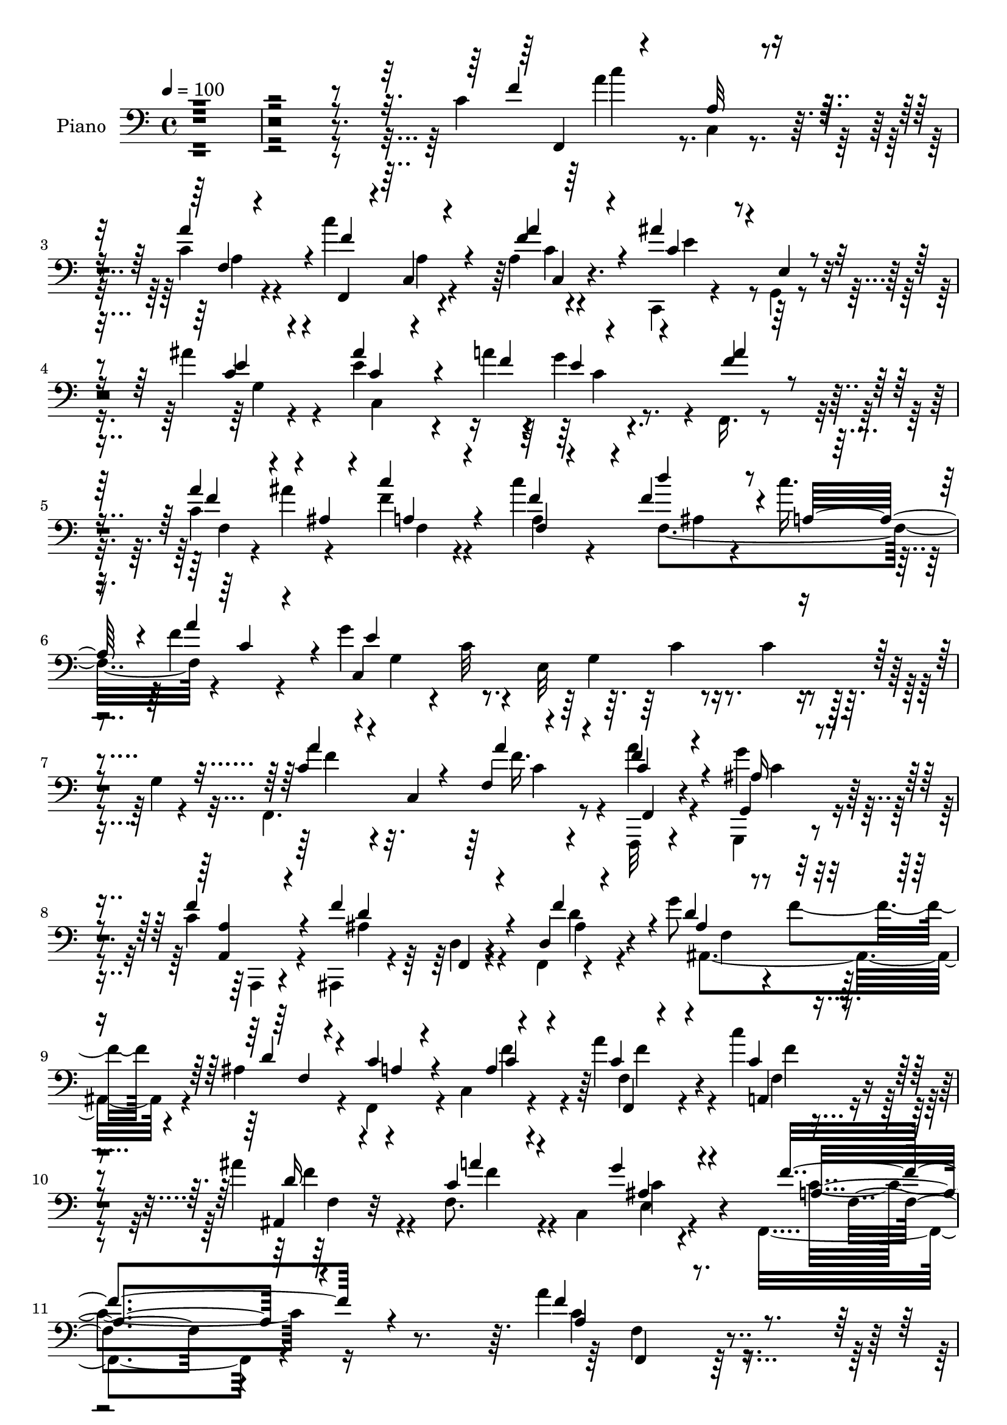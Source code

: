 % Lily was here -- automatically converted by c:/Program Files (x86)/LilyPond/usr/bin/midi2ly.py from output/midi/dh358pn.mid
\version "2.14.0"

\layout {
  \context {
    \Voice
    \remove "Note_heads_engraver"
    \consists "Completion_heads_engraver"
    \remove "Rest_engraver"
    \consists "Completion_rest_engraver"
  }
}

trackAchannelA = {


  \key c \major
    
  \set Staff.instrumentName = "untitled"
  
  % [COPYRIGHT_NOTICE] Copyright ~ 2000 by Pablo Aguilar
  
  % [TEXT_EVENT] Pablo Aguilar

  
  \time 4/4 
  

  \key c \major
  
  \tempo 4 = 100 
  
}

trackA = <<
  \context Voice = voiceA \trackAchannelA
>>


trackBchannelA = {
  
  \set Staff.instrumentName = "Piano"
  
}

trackBchannelB = \relative c {
  \voiceTwo
  r4*794/120 c'4*104/120 c,4*11/120 r4*67/120 c'4*25/120 r4*61/120 c'4*95/120 
  r4*68/120 a,4*9/120 r4*76/120 c,,4*28/120 r4*54/120 g'4*10/120 
  r4*68/120 ais''4*32/120 r4*50/120 e4*83/120 r4*50/120 a4*25/120 
  r4*7/120 g4*65/120 r4*13/120 f,,16. r4*122/120 c''4*33/120 r4*10/120 ais'4*37/120 
  f4*58/120 r4*95/120 c'4*81/120 ais,4*53/120 r4*22/120 c'16. r4*35/120 f,4*47/120 
  r4*35/120 g4*335/120 r4*61/120 g,4*8/120 r4*76/120 f,4. r8 a''4*22/120 
  r4*53/120 g,,,4*19/120 r4*59/120 c''4*34/120 r4*50/120 ais,,4*54/120 
  r4*43/120 d'4*12/120 r4*54/120 f,4*11/120 r4*69/120 g''8 r4*20/120 f4*66/120 
  r4*11/120 ais,4*27/120 r4*54/120 f,4*64/120 r4*14/120 c'4*102/120 
  r4*63/120 a''4*64/120 r4*14/120 c4*35/120 r4*40/120 ais4*43/120 
  r4*44/120 f,8. r4*5/120 c4*126/120 r4*85/120 f,4*246/120 r4*153/120 a''4*41/120 
  r4*125/120 a4*20/120 r4*66/120 a4*49/120 r4*27/120 g,,4*34/120 
  r4*48/120 f'32 r4*70/120 ais,,16 r4*46/120 f'4*22/120 r4*64/120 f''32*5 
  r4*5/120 ais,4*44/120 r4*38/120 f'4*55/120 r4*24/120 ais,4*28/120 
  r4*56/120 a4*49/120 r4*35/120 c,4*46/120 r4*36/120 a'4*66/120 
  r4*18/120 f,4*158/120 r4*3/120 f''4*29/120 r4*61/120 c4*56/120 
  r4*63/120 g'4*21/120 r32 g,4*34/120 r4*54/120 g'4*101/120 r4*68/120 g,4*78/120 
  c''4*36/120 r4*44/120 g,,4*106/120 r4*63/120 a'4*59/120 r4*26/120 c,,4*69/120 
  r4*3/120 a''4*32/120 r4*56/120 a4*35/120 r4*38/120 g4*40/120 
  r4*38/120 a,,4*10/120 r4*74/120 ais,16 r4*53/120 f'4*21/120 r4*59/120 f'4*22/120 
  r4*59/120 ais4*31/120 r4*52/120 f'4*46/120 r4*32/120 ais,4*28/120 
  r4*54/120 f,4*56/120 r4*23/120 c'4*102/120 r4*58/120 c'4*64/120 
  r4*20/120 a,,4*24/120 r4*50/120 ais'''4*49/120 r4*39/120 c,,,4*100/120 
  r4*69/120 c4*21/120 r4*68/120 f''4*98/120 r4*80/120 c,4*217/120 
  r4*104/120 f,4*28/120 r4*54/120 c'4*12/120 r4*67/120 a''4*87/120 
  r4*1/120 f4*130/120 r16 a4*70/120 r4*12/120 c,,,4*25/120 r4*62/120 g''4*9/120 
  r4*65/120 ais'16 r4*55/120 ais8 r4*14/120 c, r4*38/120 f4*25/120 
  r4*9/120 g4*52/120 r4*31/120 f,,4*83/120 r4*2/120 f'4*10/120 
  r4*72/120 a'4*50/120 r4*28/120 f4*57/120 r4*111/120 a,4*34/120 
  r4*46/120 d'4*73/120 r4*7/120 c4*43/120 r4*36/120 f,4*33/120 
  r4*48/120 c,4*192/120 r4*65/120 f,4*187/120 r4*59/120 f,4*9/120 
  r4*69/120 g'''4*36/120 r4*44/120 <a,, a, >4*8/120 r4*73/120 ais,4*33/120 
  r4*50/120 f'4*12/120 r4*70/120 ais4*17/120 r4*68/120 g''4*66/120 
  r32 f4*64/120 r4*16/120 d4*24/120 r8 f,,4*61/120 r4*24/120 c'4*106/120 
  r4*59/120 f,,4*22/120 r4*59/120 c''''4*39/120 r4*41/120 ais,,,4*23/120 
  r4*66/120 c'4*203/120 r8 f'4*82/120 r4*93/120 c,4*314/120 r4*21/120 a'''4*49/120 
  r4*35/120 c,,,4*107/120 r4*57/120 a''4*21/120 r4*58/120 c4*37/120 
  r4*40/120 f,4*36/120 r4*47/120 f4*74/120 r4*3/120 f,,4*20/120 
  r4*63/120 f'''4*26/120 r4*56/120 g4*34/120 r4*52/120 f,4*33/120 
  r4*43/120 d'4*69/120 r4*13/120 f,4*34/120 r4*49/120 c,4*163/120 
  r4*4/120 f''4*50/120 r4*33/120 c,,4*81/120 a'4*25/120 r4*58/120 a'4*44/120 
  r4*78/120 g4*8/120 g,4*13/120 r4*12/120 g4*34/120 r4*54/120 g''4*350/120 
  r4*58/120 e,,4*7/120 r4*72/120 a'4*47/120 r4*39/120 c,,4*98/120 
  r8 f,4*33/120 r16. g'''4*22/120 r4*54/120 a,,,4*10/120 r4*71/120 ais,4*32/120 
  r4*54/120 f'4*11/120 r4*65/120 f'''4*38/120 r4*43/120 d,,4*24/120 
  r4*58/120 f''4*38/120 r4*42/120 d4*43/120 r4*39/120 f,,,16. r4*40/120 c'4*145/120 
  r4*4/120 f,4*20/120 r4*65/120 c''''4*27/120 r4*49/120 ais,,,4*22/120 
  r4*61/120 a''4*63/120 r4*26/120 f,,4*25/120 r4*59/120 e4*16/120 
  r4*68/120 f,4*85/120 r4*78/120 a'4*9/120 r4*74/120 c'4*73/120 
  r4*19/120 f,,4*8/120 r4*73/120 c''4*22/120 r4*63/120 c,4*16/120 
  r4*65/120 c4*38/120 r4*46/120 f4*6/120 r4*77/120 c,,4*24/120 
  r4*59/120 c''4*21/120 r4*62/120 c32 r4*68/120 ais''4*67/120 r4*11/120 g,,4*27/120 
  r4*23/120 a''4*24/120 r4*12/120 c,,4*9/120 r4*68/120 f,,4*50/120 
  r4*117/120 c''4*26/120 r4*18/120 ais''16 r4*7/120 c4*70/120 r4*14/120 c,,4*83/120 
  r4*1/120 f'4*10/120 r4*61/120 f4*36/120 r4*49/120 c4*34/120 r4*43/120 a'4*71/120 
  r4*12/120 c,,,4*194/120 r4*9/120 e4*154/120 r4*56/120 c4*25/120 
  r8 a'''4*53/120 r4*32/120 c,,,4*46/120 r4*31/120 f4*8/120 r4*76/120 f,,4*12/120 
  r4*65/120 g4*21/120 r4*54/120 a'4*13/120 r4*65/120 ais,4*36/120 
  r4*47/120 f'4*19/120 r8 f'''4*33/120 r4*51/120 g4*29/120 r4*53/120 f4*25/120 
  r4*50/120 ais,,,4*21/120 r4*58/120 f4*46/120 r4*36/120 c'4*100/120 
  r4*61/120 f,4*28/120 r4*54/120 c''''4*22/120 r4*55/120 <ais ais, >4*31/120 
  r4*53/120 a4*49/120 r4*123/120 g16 r4*61/120 f4*99/120 r4*69/120 c,,4*191/120 
  r4*119/120 f,4*19/120 r4*152/120 a''4*17/120 r4*67/120 a4*24/120 
  r4*55/120 g,,4*23/120 r4*56/120 a4*17/120 r4*62/120 ais,4*34/120 
  r4*50/120 f'4*20/120 r8 f''16 r4*49/120 g4*33/120 r4*49/120 f,4*32/120 
  r4*44/120 f4*26/120 r4*62/120 f16 r4*51/120 c4*69/120 r4*13/120 a'4*51/120 
  r4*31/120 f'4*56/120 r4*32/120 c,4*70/120 r4*6/120 f'4*29/120 
  r4*54/120 c,4*22/120 r4*98/120 g''4*19/120 r4*18/120 f4*55/120 
  r4*25/120 g4*53/120 r4*29/120 c4*25/120 r4*54/120 e4*7/120 r4*71/120 c,4*48/120 
  r4*29/120 f4*9/120 r4*70/120 g4*11/120 r4*68/120 c4*44/120 r4*39/120 c,,4*101/120 
  r4*52/120 a''16. r4*27/120 g4*39/120 r4*2/120 c,4*23/120 r4*14/120 f4*41/120 
  r4*41/120 f4*103/120 r4*62/120 ais,4*66/120 r4*13/120 ais,4*183/120 
  r4*62/120 a'4*35/120 r4*44/120 c,4*80/120 f4*11/120 r4*70/120 c'4*20/120 
  r4*61/120 c'4*19/120 r4*59/120 ais,4*32/120 r4*54/120 a'4*50/120 
  r16 c,,,,4*13/120 r4*74/120 <ais''' g' >4*26/120 r8 f'8. r4*77/120 c,4*11/120 
  r4*64/120 c''4*118/120 r4*44/120 a4*91/120 r4*66/120 c,,4*26/120 
  r8 a'4*10/120 r4*73/120 ais'4*61/120 r4*28/120 d,,4*50/120 r4*17/120 f4*9/120 
  r4*79/120 ais'4*87/120 r4*36/120 c,4*10/120 r4*23/120 
  | % 58
  e,4*17/120 r4*64/120 f,4*50/120 r4*112/120 a''4*51/120 r4*32/120 f4*78/120 
  r4*86/120 f4*21/120 r16 c'4*31/120 r4*70/120 c4*84/120 a4*73/120 
  r4*6/120 g4*89/120 r4*1/120 g,4*7/120 r4*71/120 g'4*284/120 r4*56/120 f,,,32 
  r4*70/120 f''4*7/120 r4*73/120 f'4*42/120 r4*40/120 a4*25/120 
  r4*56/120 g4*33/120 r16. a,,4*8/120 r4*74/120 ais,16 r4*144/120 ais''4*27/120 
  r4*61/120 g'4*65/120 r4*19/120 f4*43/120 r4*38/120 ais,4*31/120 
  r4*54/120 c4*59/120 r4*26/120 c,4*56/120 r4*19/120 c'4*20/120 
  r4*64/120 a'4*65/120 r4*18/120 c,4*23/120 r4*56/120 ais'4*44/120 
  r4*44/120 c,,,16 r4*53/120 c,4*49/120 r4*43/120 ais'''4*24/120 
  r4*66/120 f4*79/120 r4*97/120 f,4*34/120 r4*67/120 f'4*88/120 
  r4*162/120 f,,4*14/120 r4*82/120 f''4*10/120 r4*3/120 a4*14/120 
  r16. <a' a, >4*19/120 r4*69/120 a,4*21/120 r4*64/120 g,,4*17/120 
  r4*62/120 f'''4*23/120 r4*56/120 ais,,,4*38/120 r4*40/120 f'4*27/120 
  r8 f''16 r4*51/120 g4*36/120 r16. f4*37/120 r4*47/120 d4*81/120 
  f,4*59/120 r4*20/120 f,4*97/120 r4*26/120 e'4*14/120 r4*28/120 d,4*40/120 
  r4*44/120 a'4*70/120 r4*10/120 f''4*35/120 r16. g,,,4*20/120 
  r4*62/120 f''4*12/120 r4*38/120 g'4*25/120 r4*11/120 f,4*6/120 
  r32*5 c,,4*18/120 r4*61/120 c'4*18/120 r4*62/120 f''4*32/120 
  r4*50/120 c,,4*69/120 r4*16/120 g'4*111/120 r4*53/120 a''4*52/120 
  r16. c,,4*9/120 r4*62/120 a'16 r4*51/120 f,,4*21/120 r4*62/120 g'''4*9/120 
  r4*68/120 f4*20/120 r4*59/120 ais,,,4*37/120 r4*49/120 f'4*23/120 
  r4*61/120 f'4*19/120 r4*62/120 ais,4*115/120 r4*44/120 f'4*28/120 
  r4*56/120 f4*29/120 r4*57/120 c4*42/120 r4*34/120 f'4*29/120 
  r4*54/120 f,,,4*19/120 r8 a'4*16/120 r4*63/120 ais''4*46/120 
  r4*37/120 c,,,4*44/120 r4*125/120 ais''4*43/120 r4*53/120 f4*67/120 
  r4*172/120 c'4*109/120 r4*69/120 f,4*8/120 c'4*59/120 r4*23/120 c4*64/120 
  r32 c,4*96/120 r4*16/120 a''4*40/120 c,4*62/120 r4*12/120 g,4*74/120 
  r4*5/120 ais''4*36/120 r4*46/120 g,4*79/120 r4*7/120 c4*12/120 
  r4*28/120 a'4*26/120 r4*6/120 f4*12/120 r4*70/120 c4*41/120 r4*122/120 c4*23/120 
  r4*14/120 ais'4*34/120 r4*3/120 c4*111/120 r4*16/120 f,4*26/120 
  r4*7/120 a4*34/120 r4*2/120 c4*42/120 r4*84/120 c4*43/120 r4*37/120 f,4*53/120 
  r4*27/120 c,4*85/120 r4*5/120 g'4*11/120 r4*61/120 b4*21/120 
  r4*64/120 e4*86/120 r4*76/120 c4*7/120 r32*5 a'4*51/120 r4*40/120 f,4*8/120 
  r4*71/120 a'4*26/120 r4*55/120 f4*47/120 r16 g4*41/120 r4*3/120 c,4*22/120 
  r4*11/120 f4*43/120 r4*39/120 ais,4*116/120 r4*48/120 f4*82/120 
  g'4*57/120 r4*24/120 f4*52/120 r4*26/120 ais,4*23/120 r4*59/120 f,4*181/120 
  r4*61/120 c''4*19/120 r4*65/120 c'4*16/120 r4*65/120 ais4*34/120 
  r4*52/120 c,,,4*29/120 r4*57/120 c,4*8/120 r4*98/120 g''''4*39/120 
  r4*59/120 f,,4*108/120 r4*88/120 f'4*52/120 r8. a8*7 
}

trackBchannelBvoiceB = \relative c {
  \voiceOne
  r4*800/120 f'4*116/120 r8 a4*81/120 r4*7/120 f,,4*21/120 r4*62/120 c'4*12/120 
  r4*68/120 f'4*25/120 r4*58/120 ais4*69/120 r4*16/120 e,4*12/120 
  r4*66/120 c'4*13/120 r4*66/120 ais'4*86/120 r4*57/120 f4*27/120 
  r4*78/120 f4*57/120 r32*7 a4*49/120 r4*1/120 ais,4*10/120 r4*20/120 c'4*72/120 
  r4*82/120 f,4*62/120 r4*14/120 f4*71/120 r4*11/120 a,32*5 r4*4/120 a'4*73/120 
  r4*8/120 c,,4*363/120 r4*119/120 c'4*39/120 r4*37/120 c, r4*39/120 f4*7/120 
  r4*78/120 f'4*23/120 r4*54/120 g,,4*20/120 r4*56/120 f''4*38/120 
  r4*48/120 f4*118/120 r4*44/120 d,4*24/120 r4*56/120 d'4*58/120 
  r4*99/120 d4*24/120 r4*58/120 c4*51/120 r4*104/120 a4*8/120 r4*79/120 c4*41/120 
  r4*37/120 c4*29/120 r4*46/120 ais,4*16/120 r4*72/120 c'4*68/120 
  r4*113/120 g'4*50/120 r4*74/120 f4*254/120 r4*145/120 f4*56/120 
  r4*110/120 f4*23/120 r4*63/120 f4*64/120 r4*13/120 e,4*24/120 
  r4*56/120 c'4*33/120 r4*52/120 f4*127/120 r4*36/120 f,4*23/120 
  r4*57/120 d' r4*27/120 ais4*26/120 r4*51/120 d4*22/120 r4*62/120 c4*66/120 
  r4*100/120 c4*71/120 r32 c4*54/120 r4*23/120 c,4*77/120 r4*6/120 f32 
  r4*73/120 f4*59/120 r4*65/120 c'4*7/120 r4*26/120 f4*63/120 r4*25/120 e4*73/120 
  r4*9/120 e,32*23 r4*70/120 f,4*177/120 r4*66/120 f''4*43/120 
  r16 
  | % 17
  g,,4*21/120 r4*57/120 f''4*39/120 r4*46/120 ais,4*114/120 r4*48/120 f'4*66/120 
  r4*16/120 g4*54/120 r4*31/120 ais,4*35/120 r4*40/120 ais,4*13/120 
  r4*70/120 a'4*34/120 r4 a4*8/120 r32*5 a'4*72/120 r4*12/120 c4*36/120 
  r4*39/120 d,4*31/120 r4*57/120 a'4*50/120 r4*34/120 c,,4*113/120 
  r4*61/120 a'4*77/120 r4*167/120 f'4*31/120 r4*223/120 c'4*122/120 
  r4*40/120 c,4*32/120 r4*48/120 f,,4*23/120 r4*62/120 c'4*16/120 
  r4*67/120 c'4*70/120 r4*11/120 c4*64/120 r4*98/120 c4*10/120 
  r4*74/120 c,4*185/120 r4*59/120 c'4*57/120 r4*110/120 c4*26/120 
  r32 ais'4*39/120 a,4*52/120 r4*114/120 f'4*51/120 r4*29/120 f4*71/120 
  r4*12/120 a,4*80/120 r4*77/120 e'4*151/120 r4*23/120 c4*8/120 
  r4*79/120 a'4*44/120 r4*34/120 c,,16. r4*34/120 a''16 r4*54/120 a4*26/120 
  r4*54/120 g,,,4*12/120 r4*67/120 a''32 r4*68/120 f'4*119/120 
  r4*44/120 f4*77/120 r4*7/120 ais,,4*107/120 r4*54/120 ais'4*27/120 
  r4*58/120 c4*54/120 r4*110/120 a4*8/120 r4*77/120 f'4*55/120 
  r4*28/120 c4*29/120 r4*49/120 ais'4*55/120 r4*36/120 c,4*64/120 
  r4*26/120 c,,4*99/120 r4*73/120 a''4*63/120 r4*183/120 f''4*32/120 
  r4*232/120 f,,,4*33/120 r4*132/120 a'4*9/120 r4*73/120 a''4*25/120 
  r4*55/120 g4*23/120 r4*54/120 a,,,4*11/120 r4*72/120 ais,4*26/120 
  r8 d'4*13/120 r4*61/120 f'4*20/120 r4*63/120 g4*39/120 r16. f'4*34/120 
  r4*43/120 f,16. r4*36/120 f,,4*68/120 r4*93/120 a'4*17/120 r4*73/120 f,4*54/120 
  r4*110/120 f'''4*33/120 r4*51/120 a4*41/120 r4*80/120 g4*7/120 
  r4*25/120 g,4*35/120 r4*54/120 e,4*83/120 r4*76/120 e4*95/120 
  r4*70/120 g4*51/120 r4*111/120 a''4*49/120 r4*108/120 a,,4*10/120 
  r4*78/120 <a'' a, >4*20/120 r4*58/120 g,4*14/120 r4*64/120 f'4*34/120 
  r16. f4*123/120 r4*39/120 f,4*25/120 r4*55/120 g'4*33/120 r4*50/120 f,4*34/120 
  r4*46/120 ais,,4*12/120 r4*70/120 f''4*34/120 r4*119/120 a,4*10/120 
  r32*5 a''4*76/120 r4*6/120 
  | % 37
  c,4*26/120 r4*49/120 ais'4*29/120 r4*53/120 c,4*89/120 r4*84/120 ais4*51/120 
  r4*34/120 f'4*83/120 r4*84/120 c,,4*49/120 r4*31/120 f,4*25/120 
  r4*66/120 c'4*11/120 r4*70/120 a'''4*88/120 c,4*61/120 r4*17/120 f,,4*110/120 
  r4*57/120 ais''4*115/120 r4*50/120 ais4*28/120 r4*57/120 c,4*71/120 
  r4*9/120 c,4*14/120 r4*34/120 c'4*20/120 r32 c4*59/120 r4*20/120 a'4*83/120 
  r4*82/120 c,4*27/120 r4*18/120 ais,4*11/120 r4*26/120 c'4*66/120 
  r4*92/120 c'4*26/120 r4*54/120 d4*29/120 r4*55/120 c4*67/120 
  r4*11/120 f,4*26/120 r4*56/120 g4*376/120 r4*122/120 f,,,4*189/120 
  r4*57/120 a'''4*17/120 r4*62/120 g,,,4*16/120 r4*63/120 a,4*8/120 
  r4*68/120 f''''4*72/120 r32 d,,4*9/120 r4*63/120 f'4*21/120 r4*62/120 g16 
  r4*52/120 f4*26/120 r4*50/120 ais,4*9/120 r4*73/120 f'16 r4*122/120 a,4*9/120 
  r4*80/120 a''4*62/120 r4*18/120 a,,,4*24/120 r4*56/120 ais4*20/120 
  r4*61/120 c''4*65/120 r4*107/120 g4*34/120 r4*57/120 f,,4*149/120 
  r4*78/120 f'''4*35/120 r4*217/120 a,,4*39/120 r4*132/120 a32 
  r4*68/120 f'4*31/120 r4*49/120 g,,,4*17/120 r4*63/120 f'''4*32/120 
  r4*46/120 f4*58/120 r4*31/120 d,4*10/120 r4*65/120 f4*17/120 
  r4*62/120 g4*39/120 r4*42/120 f'4*33/120 r16. d4*33/120 r4*53/120 c4*63/120 
  r4*100/120 c8 r4*24/120 c4*49/120 r4*114/120 c4*21/120 r4*61/120 a'4*62/120 
  r4*61/120 c,4*7/120 r4*28/120 g4*20/120 r8 c4*36/120 r4*47/120 c4*8/120 
  r4*71/120 g4*11/120 r4*66/120 g''4*17/120 r8 f4*10/120 r4*68/120 g4*18/120 
  r4*62/120 a,4*29/120 r4*127/120 a,4*9/120 r4*71/120 f'4*51/120 
  r4*22/120 g,,,4*19/120 r8 a'4*9/120 r4*72/120 d'4*86/120 r4*77/120 f4*73/120 
  r4*7/120 f,4*43/120 r4*38/120 f'4*39/120 r4*39/120 f,4*12/120 
  r4*73/120 c'4*53/120 r32*7 f4*31/120 r4*51/120 a4*29/120 r4*53/120 c,4*19/120 
  r4*59/120 d16 r4*55/120 a4*62/120 r4*106/120 e'4*26/120 r8 a,4*77/120 
  r32*11 c4*125/120 r4*38/120 c4*22/120 r4*59/120 f,,4*20/120 r4*57/120 a'4*22/120 
  r4*62/120 f4*9/120 r4*74/120 g,4*177/120 r4*67/120 c'4*61/120 
  r4*23/120 g,4*65/120 r4*10/120 e''4*25/120 r4*53/120 a4*67/120 
  r4*96/120 f4*31/120 r4*10/120 ais4*42/120 r4*8/120 f,4*61/120 
  r4*93/120 c''4*28/120 r4*24/120 f,4*85/120 r4*18/120 a,4*86/120 
  r32*5 e4*82/120 r4*86/120 b'4*24/120 r4*61/120 c,4*194/120 r8 a'32*5 
  r4*91/120 c4*35/120 r4*46/120 f4*33/120 r4*49/120 g,,4*19/120 
  r4*59/120 f''4*39/120 r4*43/120 ais,,,,4*25/120 r4*148/120 ais''4*269/120 
  r4*70/120 a'4*49/120 r4*111/120 a4*8/120 r4*76/120 f,,4*19/120 
  r4*63/120 c''''4*29/120 r4*51/120 d,4*34/120 r4*54/120 c,4*10/120 
  r4*73/120 c,4*59/120 r4*33/120 g'''4*26/120 r4*63/120 f,,4*97/120 
  r4*81/120 d'4*28/120 r32*5 a'4*91/120 r4*155/120 a'4*43/120 r4*126/120 c,4*21/120 
  r4*68/120 f,,,4*22/120 r4*61/120 g'4*21/120 r4*59/120 f'4*23/120 
  r4*57/120 f'4*79/120 r4*5/120 d,32 r4*67/120 f4*11/120 r4*68/120 g4*43/120 
  r4*37/120 f4*46/120 r4*40/120 ais4*11/120 r4*68/120 c4*97/120 
  r4*69/120 a4*63/120 r4*17/120 c4*70/120 r4*95/120 f,4*7/120 r4*71/120 g,4*26/120 
  r4*106/120 d''4*12/120 r4*23/120 g,,4*18/120 r4*63/120 g''4*388/120 
  r4*20/120 e,4*9/120 r4*74/120 f,,4*21/120 r4*147/120 f'''4*40/120 
  r4*41/120 a4*23/120 r8 ais,32 r4*63/120 a4*9/120 r4*73/120 f'4*69/120 
  r4*22/120 d,4*10/120 r4*64/120 f'4*29/120 r4*54/120 g4*35/120 
  r16. f4*34/120 r4*44/120 d4*36/120 r4*48/120 c4*52/120 r4*110/120 c4*18/120 
  r4*64/120 f,,4*20/120 r8 c'''4*28/120 r4*51/120 ais,,,4*14/120 
  r4*70/120 a''4*52/120 r4*117/120 c,,,4*8/120 r4*86/120 f''4*103/120 
  r4*141/120 f4*129/120 r4*52/120 a4*71/120 r4*11/120 c4*77/120 
  r4*35/120 c,4*28/120 r4*12/120 f4*39/120 r4*38/120 c,,4*27/120 
  r4*130/120 e'4*12/120 r4*69/120 ais'4*76/120 r4*53/120 f4*10/120 
  r4*20/120 c4*8/120 r4*72/120 f,,4*46/120 r4*119/120 a''4*39/120 
  r4*5/120 ais,4*9/120 r4*20/120 f'4*37/120 r4*128/120 a,4*11/120 
  r4*57/120 f16 r8 f'4*44/120 r4*34/120 a4*71/120 r4*10/120 c,4*47/120 
  r4*114/120 f4*43/120 r4*42/120 c,4*183/120 r4*61/120 c'4*59/120 
  r4*111/120 f4*28/120 r4*53/120 a r4*28/120 dis,4*33/120 r4*43/120 a,4*17/120 
  r4*22/120 c'4*19/120 r4*22/120 ais,,4*36/120 r4*37/120 f'4*20/120 
  r4*72/120 f''4*79/120 r4*5/120 ais,4*28/120 r4*51/120 ais4*26/120 
  r4*54/120 d4*20/120 r8 c4*55/120 r4*32/120 c,4*25/120 r4*48/120 <c' f >4*29/120 
  r4*52/120 a4*8/120 r4*76/120 c4*19/120 r4*62/120 ais4*29/120 
  r4*57/120 c,4*9/120 r4*182/120 ais'4*40/120 r4*61/120 f4*87/120 
  r4*13/120 c4*62/120 r4*31/120 ais'4*62/120 r4*82/120 f,4*419/120 
}

trackBchannelBvoiceC = \relative c {
  \voiceThree
  r4*804/120 f,4*17/120 r4*77/120 a'32 r4*66/120 f4*10/120 r4*76/120 f'4*128/120 
  r4*34/120 a4*39/120 r4*46/120 c,4*63/120 r4*98/120 e4*21/120 
  r4*61/120 c4*41/120 r4*122/120 e4*38/120 r4*44/120 a4*68/120 
  r4*95/120 f4*38/120 r4*42/120 a,4*57/120 r4*100/120 f4*10/120 
  r4*63/120 d''4*66/120 r4*98/120 c,4*46/120 r4*32/120 e4*326/120 
  r4*155/120 a4*54/120 r4*99/120 a4*27/120 r4*57/120 c,4*27/120 
  r4*50/120 ais16 r4*47/120 <a, a' >4*19/120 r4*67/120 d'4*110/120 
  r4*53/120 f4*71/120 r4*8/120 ais,4*54/120 r4*107/120 f4*9/120 
  r4*70/120 a4*38/120 r4 c4*49/120 r4*34/120 f,,4*8/120 r4*71/120 a4*21/120 
  r4*52/120 d'16 r4*59/120 a'4*71/120 r4*111/120 ais,4*49/120 r4*74/120 a4*247/120 
  r4*152/120 a4*27/120 r4*139/120 c32 r4*71/120 f,4*42/120 r4*35/120 g'4*67/120 
  r4*13/120 a,,4*21/120 r4*64/120 ais'4*121/120 r4*42/120 ais4*21/120 
  r4*58/120 g' r16 f,4*8/120 r4*149/120 f,4*171/120 r4*2/120 f'4*9/120 
  r4*70/120 f'4*61/120 r4*100/120 a,4*9/120 r4*78/120 a'4*70/120 
  r4*54/120 e,4*26/120 r4*11/120 d4*31/120 r4*54/120 g4*43/120 
  r4*203/120 c'4*24/120 r4*141/120 ais,4*14/120 r4*72/120 c4*52/120 
  r4*104/120 c4*20/120 r4*67/120 f,,,4*20/120 r4*54/120 g4*12/120 
  r4*65/120 a''32 r4*69/120 f'4*123/120 r4*41/120 ais,,4*13/120 
  r4*69/120 d'4*53/120 r32*7 d4*25/120 r4*58/120 c4*46/120 r4*114/120 f4*62/120 
  r4*16/120 f,,,4*23/120 r4*61/120 c'''4*31/120 r16. f4*44/120 
  r4*42/120 c4*61/120 r4*107/120 g'4*43/120 r4*48/120 c,4*92/120 
  r4*159/120 a'4*27/120 r4*221/120 f4*133/120 r4*37/120 c,4*44/120 
  r16 c''4*112/120 r4*54/120 f,16 r4*50/120 ais4*91/120 r4*71/120 e4*33/120 
  r4*53/120 c4*36/120 r8. a'4*20/120 r4*12/120 e4*25/120 r4*58/120 a4*91/120 
  r4*76/120 f4*29/120 r4*13/120 ais,4*12/120 r4*25/120 c'8 r4*107/120 c4*79/120 
  r4*2/120 f,,32*11 r4*74/120 g'4*159/120 r4*103/120 c,4*41/120 
  r4*118/120 c4*25/120 r4*57/120 c4*31/120 r4*48/120 g,4*21/120 
  r4*58/120 f''4*35/120 r4*49/120 ais,4*109/120 r4*54/120 f4*23/120 
  r4*61/120 ais4*24/120 r4*59/120 ais16 r4*133/120 a4*38/120 r4*128/120 c4*63/120 
  r4*19/120 a'4*67/120 r4*17/120 f4*39/120 r4*39/120 d4*34/120 
  r4*57/120 a'4*51/120 r4*117/120 g4*41/120 r4*52/120 c,4*82/120 
  r4*173/120 a''16 r32*15 c,4*52/120 r4*114/120 c4*22/120 r4*61/120 f,,,,4*20/120 
  r4*58/120 g'''4*32/120 r4*47/120 a,,,4*9/120 r4*72/120 f''''4*70/120 
  r4*93/120 d4*24/120 r4*56/120 <ais ais, >4*42/120 r16. ais4*36/120 
  r4*39/120 ais,4*9/120 r4*72/120 c'4*49/120 r4*114/120 c4*49/120 
  r4*39/120 f,4*21/120 r4*144/120 a4*66/120 r4*16/120 f,4*54/120 
  r4*70/120 c''4*8/120 r4*24/120 b4*34/120 r4*52/120 c,,4*341/120 
  r4*145/120 f,4*70/120 r4*91/120 a''4*26/120 r4*58/120 c4*28/120 
  r4*50/120 g,,4*33/120 r16. f''4*52/120 r4*28/120 f4*129/120 r4*33/120 ais,,4*20/120 
  r4*61/120 g''4*34/120 r4*53/120 ais4*9/120 r4*65/120 f4*29/120 
  r4*54/120 c'4*53/120 r4*103/120 f4*24/120 r4*58/120 c4*46/120 
  r4*38/120 a,,4*9/120 r4*64/120 ais''4*34/120 r4*47/120 c,,4*94/120 
  r4*81/120 c4*17/120 r4*66/120 c''4*84/120 r4*164/120 f4*80/120 
  r4*12/120 a,,4*8/120 r4*78/120 a4*12/120 r4*66/120 c''4*70/120 
  r4*16/120 a,,4*59/120 r4*19/120 a''4*31/120 r4*54/120 c,,,4*28/120 
  r4*55/120 e4*20/120 r4*62/120 c''4*22/120 r4*64/120 c,,4*102/120 
  r8 g'''4*69/120 r4*10/120 c,4*71/120 r4*94/120 a'4*32/120 r4*19/120 c,4*12/120 
  r4*19/120 a,4*177/120 r4*63/120 d'4*29/120 r4*52/120 a,4*85/120 
  r4*76/120 c'4*363/120 r32*9 a4*46/120 r4*117/120 a4*24/120 r4*58/120 a4*21/120 
  r4*58/120 g'4*20/120 r4*59/120 f4*24/120 r4*52/120 f,4*77/120 
  r4*83/120 ais,,4*17/120 r4*65/120 ais'4*32/120 r4*54/120 ais'4*8/120 
  r4*65/120 d8 r4*21/120 c4*51/120 r4*106/120 c4*17/120 r4*70/120 f16. 
  r4*33/120 f,,4*24/120 r4*56/120 f4*16/120 r4*65/120 a'4*46/120 
  r4*125/120 ais4*37/120 r4*56/120 f4*69/120 r4*167/120 a'4*32/120 
  r4*209/120 a,4*44/120 r4*128/120 c,4*17/120 r4*65/120 c4*33/120 
  r4*47/120 g'4*22/120 r4*58/120 f,4*41/120 r4*39/120 f4*51/120 
  r4*112/120 ais4*23/120 r4*57/120 ais4*38/120 r4 ais4*22/120 r4*63/120 f,4*169/120 
  f'4*10/120 r4*68/120 f,4*169/120 r4*78/120 c''4*93/120 r4*31/120 e,4*17/120 
  r4*17/120 b'4*26/120 r4*54/120 g4*26/120 r4*57/120 g4*9/120 r4*146/120 g'4*12/120 
  r4*147/120 c,,4*11/120 r4*66/120 a'''4*31/120 r4*126/120 a,4*27/120 
  r4*54/120 f,,,4*12/120 r4*19/120 c'''4*23/120 r32 g,4*22/120 
  r4*58/120 d''4*36/120 r4*44/120 ais4*92/120 r4*72/120 d4*54/120 
  r4*26/120 g4*49/120 r4*37/120 ais,4*24/120 r4*49/120 ais4*23/120 
  r4*65/120 f,4*46/120 r4*110/120 c''4*58/120 r4*23/120 a4*14/120 
  r4*68/120 a,4*23/120 r4*54/120 ais''4*35/120 r4*50/120 c,4*73/120 
  r4*97/120 c4*33/120 r4*51/120 f,,4*112/120 r4*131/120 f,4*21/120 
  r4*58/120 f''4*22/120 r4*64/120 a4*7/120 r4*73/120 c'4*97/120 
  r4*63/120 f,4*19/120 r4*64/120 f,4*10/120 r4*148/120 ais'4*35/120 
  r4*52/120 e4*68/120 r4*55/120 a4*9/120 r4*25/120 c,4*29/120 r4*50/120 c4*40/120 
  r4*124/120 f,4*36/120 r4*7/120 ais4*23/120 r4*13/120 c'4*88/120 
  r4*78/120 a,4*22/120 r4*50/120 f4*169/120 r4*74/120 e'4*78/120 
  r4*89/120 g,4*31/120 r4*55/120 <c g > r16 e,4*98/120 r4*70/120 a'4*100/120 
  r4*67/120 a,4*24/120 r4*57/120 a4*25/120 r4*57/120 g,,4*20/120 
  r4*58/120 a4*22/120 r4*62/120 ais''4*87/120 r4*84/120 f4*28/120 
  r4*61/120 d'4*36/120 r4*129/120 d4*24/120 r8 f,,4*51/120 r4*110/120 f''4*23/120 
  r8 f,,4*20/120 r4*63/120 a4*8/120 r4*72/120 f''4*46/120 r4*41/120 a4*42/120 
  r4*134/120 e4*25/120 r4*63/120 f4*394/120 r4*134/120 f,,4*23/120 
  r4*145/120 f''4*28/120 r4*61/120 a4*25/120 r4*59/120 g,4*8/120 
  r4*73/120 a,4*8/120 r4*72/120 f'4*69/120 r4*97/120 ais4*11/120 
  r4*68/120 ais4*42/120 r4*122/120 f4*19/120 r4*62/120 a4*70/120 
  r4*94/120 c4*65/120 r32 f4*85/120 r4*80/120 <a, c >4*20/120 r4*59/120 a'4*69/120 
  r4*65/120 b,4*9/120 r4*23/120 d4*32/120 r4*50/120 c,,4*21/120 
  r4*59/120 c'4*7/120 r4*74/120 g,4*8/120 r4*72/120 e'''4*141/120 
  r4*108/120 a,4*43/120 r4*126/120 c4*26/120 r4*55/120 a4*22/120 
  r4*62/120 c4*7/120 r4*69/120 c4*17/120 r4*66/120 f,8 r4*107/120 ais4*24/120 
  r4*56/120 g4*43/120 r4*38/120 f4*36/120 r4*43/120 ais4*26/120 
  r4*57/120 a4*29/120 r32*9 a4*8/120 r4*71/120 a'4*65/120 r4*16/120 a,,,4*9/120 
  r4*70/120 f'''4*39/120 r4*44/120 c4*64/120 r32*7 e4*35/120 r8 c4*88/120 
  r4*159/120 f,,4*31/120 r4*55/120 c'4*20/120 r4*155/120 f,4*21/120 
  r4*130/120 a'4*7/120 r4*72/120 ais'4*91/120 r4*64/120 c,4*32/120 
  r4*49/120 c4*26/120 r4*134/120 e4*24/120 r4*55/120 f r4*109/120 f4*53/120 
  r4*24/120 a,4*51/120 r4*110/120 f'4*12/120 r4*56/120 d'4*38/120 
  r4*53/120 a,4*79/120 r4*1/120 c4*24/120 r4*54/120 g'4*413/120 
  r4*78/120 f4*71/120 r4. f,,,4*20/120 r4*21/120 c'''4*24/120 r4*17/120 g,4*20/120 
  r4*56/120 a,4*10/120 r4*69/120 d''4*101/120 r4*64/120 ais,4*241/120 
  r4*82/120 a'16. r4*115/120 a4*10/120 r4*71/120 a'4*19/120 r4*65/120 f4*8/120 
  r4*73/120 d4*28/120 r4*58/120 a' r4*134/120 e,4*18/120 r4*82/120 f'4*758/120 
}

trackBchannelBvoiceD = \relative c {
  \voiceFour
  r4*809/120 a''4*50/120 r4*122/120 a,4*11/120 r4*156/120 a4*13/120 
  r4*67/120 c4*10/120 r4*76/120 e4*67/120 r4*95/120 g,4*10/120 
  r4*71/120 c,4*183/120 r4*224/120 f4*50/120 r4*34/120 f4*41/120 
  r4*111/120 a4*23/120 r4*51/120 f4*162/120 r4*160/120 g4*27/120 
  r4*8/120 c32 r4*18/120 e,32*7 r8 c'4*10/120 r4*159/120 f4*55/120 
  r4*98/120 f16. r4*38/120 f,,,32 r4*61/120 g'''4*34/120 r4*44/120 a,,,4*14/120 
  r4*71/120 ais''4*111/120 r4*54/120 d4*42/120 r4*36/120 ais,4*146/120 
  r4*251/120 f''4*65/120 r4*18/120 f,4*31/120 r4*49/120 f4*17/120 
  r4*56/120 f'4*43/120 r4*46/120 f4*72/120 r4*110/120 e,4*24/120 
  r4*98/120 c'4*249/120 r16*5 c4*39/120 r4*213/120 c4*50/120 r4*28/120 c4*53/120 
  r4*26/120 f4*33/120 r4*54/120 d4*116/120 r4*46/120 ais,4*13/120 
  r4*67/120 ais4*117/120 r4*379/120 a'4*39/120 r4*123/120 c4*6/120 
  r4*79/120 f8. r4*36/120 g,4*13/120 r4*22/120 b4*33/120 r4*52/120 c4*57/120 
  r4*191/120 e'4*33/120 r4*216/120 f,4*72/120 r4*85/120 a,4*8/120 
  r4*78/120 c4*40/120 r4*35/120 ais4*34/120 r4*43/120 a,,4*8/120 
  r4*76/120 d''4*119/120 r16. ais4*17/120 r4*69/120 d,4*11/120 
  r4*144/120 f4*8/120 r4*234/120 c'4*54/120 r4*24/120 f4*63/120 
  r4*21/120 a,,4*20/120 r4*56/120 ais,4*20/120 r4*66/120 f'''4*55/120 
  r4*113/120 ais,4*46/120 r16. f r16*7 a4*103/120 r4*141/120 c4*108/120 
  r4*139/120 c4*107/120 r4*57/120 c,4*17/120 r4*64/120 e'4*89/120 
  r4*74/120 g,4*8/120 r4*74/120 e'4*41/120 r4*119/120 c4*7/120 
  r4*77/120 f4*81/120 r4*85/120 f,4*16/120 r4*28/120 f'4*18/120 
  r4*24/120 f,4*41/120 r4*121/120 f4*10/120 r4*68/120 ais4*62/120 
  r4*20/120 f'4*33/120 r4*41/120 a4*70/120 r4*95/120 e,4*79/120 
  r4*100/120 f'4*59/120 r4*103/120 f4*37/120 r4*43/120 f,,32 r4*63/120 ais'4*32/120 
  r4*48/120 c4*27/120 r4*57/120 d4*109/120 r4*54/120 ais4*22/120 
  r4*61/120 d4*62/120 r4*351/120 f4*72/120 r4*10/120 c4*54/120 
  r16 a,4*22/120 r4*55/120 f''4*47/120 r16. f4*53/120 r4*117/120 ais,4*32/120 
  r4*59/120 f,4*145/120 r4*110/120 a'4*138/120 r4*117/120 a'4*40/120 
  r4*125/120 a'4*29/120 r4*55/120 c,16 r4*48/120 g,,,4*19/120 r4*59/120 c'''4*23/120 
  r4*58/120 ais4*81/120 r4*82/120 ais4*28/120 r4*54/120 ais,,4*172/120 
  r4*70/120 a'4*39/120 r4*124/120 f4*21/120 r4*68/120 a4*24/120 
  r4*222/120 c4*56/120 r4*68/120 e,,4*25/120 r4*6/120 f''4*38/120 
  r4*49/120 g,4*337/120 r4*149/120 c4*56/120 r4*106/120 c4*31/120 
  r4*53/120 f4*24/120 r4*53/120 c4*8/120 r4*72/120 f,,4*9/120 r4*69/120 ais'4*122/120 
  r4*40/120 f,4*23/120 r4*57/120 ais'4*39/120 r4*123/120 ais4*25/120 
  r4*59/120 a4*35/120 r4 a4*8/120 r4*76/120 f'4*49/120 r4*33/120 f4*23/120 
  r4*50/120 f4*8/120 r32*5 a,4*74/120 r4*98/120 <g' c, >4*50/120 
  r4*34/120 a,4*76/120 r4*181/120 c'4*64/120 r32*7 c,,4*10/120 
  r4*68/120 f4*17/120 r4*147/120 c'4*25/120 r4*61/120 c4*106/120 
  r4*59/120 g,4*10/120 r32*5 g16. r4*117/120 g4*7/120 r4*72/120 f'' 
  r4*94/120 f4*29/120 r4*55/120 f,,4*172/120 r4*66/120 ais4*29/120 
  r4*51/120 f4*97/120 r4*67/120 e''2. r4*134/120 c4*67/120 r4*96/120 a'4*29/120 
  r4*54/120 f4*22/120 r4*57/120 g,4*9/120 r4*70/120 f4*23/120 r4*53/120 d'4*82/120 
  r4*77/120 ais4*24/120 r4*59/120 d,,4*24/120 r32*9 f4*8/120 r32*5 a'4*31/120 
  r4*123/120 f'4*25/120 r4*63/120 f,,4*28/120 r4*50/120 c''4*21/120 
  r4*140/120 c,,4*40/120 r4*131/120 e4*14/120 r4*79/120 f4*58/120 
  r4*189/120 f'''4*24/120 r4*205/120 c,,4*50/120 r4*122/120 f4*19/120 
  r4*64/120 a,4*24/120 r4*56/120 g4*12/120 r4*70/120 a,,4*11/120 
  r4*66/120 d''4*67/120 r4*97/120 d4*17/120 r4*62/120 d,4*80/120 
  r4*164/120 a'4*35/120 r4*212/120 a4*35/120 r4*128/120 a4*8/120 
  r32*5 f'4*94/120 r4*32/120 g,4*8/120 r4*25/120 d4*9/120 r4*71/120 e'4*40/120 
  r4*197/120 g,4*57/120 r4*179/120 f''4*42/120 r4*117/120 f,4*32/120 
  r4*49/120 f,,4*18/120 r4*49/120 dis''4*35/120 r4*47/120 a,,4*9/120 
  r4*70/120 ais4*40/120 r4*35/120 f'4*19/120 r16*5 d''4*50/120 
  r4*108/120 d4*43/120 r4*203/120 a4*10/120 r4*70/120 <f, f, >4*21/120 
  r4*61/120 f''4*20/120 r4*59/120 ais,,,4*22/120 r4*61/120 c'4*17/120 
  r4*237/120 f4*80/120 r4*162/120 f'4*130/120 r4*36/120 f,4*8/120 
  r4*71/120 c'4*113/120 r4*47/120 <a' c, >4*21/120 r4*62/120 ais,4*58/120 
  r4*101/120 ais4*21/120 r4*66/120 c,,4*42/120 r4*115/120 g'''4*59/120 
  r4*21/120 f4*51/120 r4*191/120 a,4*77/120 r4*93/120 f4*9/120 
  r4*59/120 d''4*78/120 r4*82/120 f,4*31/120 r4*53/120 c16 r32*9 f4*42/120 
  r4*47/120 e4*83/120 r4*85/120 c4*7/120 r4*77/120 c4*83/120 r4*83/120 a'4*56/120 
  r4*25/120 c,4*34/120 r4*47/120 ais4*23/120 r4*55/120 c4*31/120 
  r4*53/120 d4*116/120 r4*59/120 d4*43/120 r4*43/120 f,4*22/120 
  r4*143/120 f4*7/120 r4*322/120 f'4*52/120 r4*29/120 a,,,4*11/120 
  r4*70/120 ais4*21/120 r4*65/120 c''4*58/120 r4 c4*7/120 r4*80/120 a4*86/120 
  r4*91/120 f4*41/120 r4*62/120 c4*110/120 r4*137/120 a'4*36/120 
  r4*222/120 <f' c >4*32/120 r4*51/120 g4*23/120 r4*58/120 a,,,4*10/120 
  r4*71/120 d''4*82/120 r4*85/120 d4*8/120 r4*70/120 d,4*82/120 
  r4*329/120 f4*10/120 r4*26/120 e,4*11/120 r4*31/120 a'8 r4*185/120 d4*84/120 
  r4*80/120 f4*35/120 r4*48/120 c4*71/120 r4*89/120 b4*19/120 r4*62/120 ais4*133/120 
  r4*116/120 c4*59/120 r4*109/120 a'4*54/120 r4*28/120 f,,4*23/120 
  r8 g32 r4*64/120 a4*11/120 r4*70/120 ais'4*72/120 r4*175/120 ais16. 
  r4*42/120 ais4*9/120 r4*147/120 f,4*174/120 r4*69/120 c''4*34/120 
  r4*47/120 c4*21/120 r4*58/120 ais,4*14/120 r4*70/120 f''4*53/120 
  r4*114/120 c4*37/120 r4*59/120 a4*78/120 r4*174/120 a'4*32/120 
  r4*50/120 a,4*26/120 r4*147/120 f'4*79/120 r4*316/120 e4*9/120 
  r4*64/120 e4*24/120 r4*134/120 g4*46/120 r4*33/120 a4*69/120 
  r4*97/120 f,4*14/120 r4*65/120 f4*44/120 r4*183/120 f'4*35/120 
  r4*55/120 f,4*72/120 r4*86/120 e'4*73/120 r4*89/120 d4*9/120 
  r32*5 g,16. r16 e4*91/120 r4*79/120 f,,32 r4*235/120 f'4*23/120 
  r8 g,4*14/120 r4*61/120 d'''4*35/120 r4*44/120 f4*113/120 r4*53/120 ais,4*19/120 
  r4*63/120 d4*49/120 r4*33/120 f,4*7/120 r4*393/120 f,,4*17/120 
  r4*66/120 <a' a, >4*10/120 r4*72/120 ais4*23/120 r4*62/120 c'4*82/120 
  r4*110/120 c4*41/120 r8 a4*103/120 r4*89/120 d,4*43/120 r4*100/120 f4*421/120 
}

trackBchannelBvoiceE = \relative c {
  r16*27 c''4*119/120 r4*301/120 c,,4*10/120 r1 c'4*6/120 r32*65 g4*70/120 
  r4*382/120 c4*9/120 r4*73/120 f,,4*17/120 r4*59/120 c''4*8/120 
  r4*250/120 f,,4*10/120 r4*59/120 ais'4*43/120 r4*36/120 f4*106/120 
  r4*374/120 f'4*48/120 r4*32/120 f r4*43/120 f,4*13/120 r32*17 c'4*54/120 
  r4*71/120 f,4*236/120 r4*162/120 f,4*27/120 r32*15 f4*44/120 
  r4*277/120 d'4*21/120 r4*63/120 d'4*34/120 r4*1034/120 c,4*434/120 
  r4*220/120 f'4*39/120 r4*50/120 f,,4*18/120 r4*55/120 c''4*47/120 
  r4*29/120 c4*27/120 r4*146/120 d,4*11/120 r4*64/120 d'4*29/120 
  r4*535/120 f,,4*20/120 r4*62/120 f''4*37/120 r4*292/120 e4*47/120 
  r4*44/120 f,,16*5 r4*106/120 f'''4*26/120 r4*302/120 f,,4*11/120 
  r4*232/120 f4*9/120 r32*5 f4*11/120 r4*232/120 e4*9/120 r4*969/120 c'4*41/120 
  r4*463/120 f,4*8/120 r4*70/120 f'4*29/120 r4*52/120 c4*7/120 
  r4*242/120 d,4*11/120 r4*64/120 d'4*34/120 r4*548/120 f,,4*19/120 
  r4*62/120 a,4*22/120 r4*55/120 ais'4*28/120 r4*233/120 c'4*40/120 
  r4*307/120 f,4*142/120 r4*278/120 a'4*21/120 r4*63/120 f,,4*21/120 
  r4*58/120 g4*21/120 r4*55/120 f'''4*27/120 r4*56/120 d4*77/120 
  r4*85/120 f,,4*10/120 r4*73/120 f4*35/120 r4*124/120 ais'4*25/120 
  r4*222/120 a4*9/120 r1 d,,4*31/120 r4*55/120 c''4*343/120 r4*143/120 f4*66/120 
  r4*95/120 a4*33/120 r4*51/120 f,,4*28/120 r4*54/120 f4*12/120 
  r4*143/120 d''4*122/120 r4*38/120 ais4*33/120 r4*49/120 ais,4*14/120 
  r4*149/120 f4*8/120 r4*229/120 c''4*7/120 r4*1076/120 f4*65/120 
  r4*99/120 f4*26/120 r8 e4*112/120 r4*52/120 e4*27/120 r4*57/120 e4*46/120 
  r4 c,,4*12/120 r4*231/120 f4*11/120 r4*73/120 f''4*10/120 r4*142/120 f,32 
  r4*70/120 f,4*23/120 r4*133/120 c''4*56/120 r4*107/120 e,,4*41/120 
  r4*4/120 g4*32/120 r4*4/120 c16 r4*67/120 g4*87/120 r4*153/120 f''32*5 
  r4*89/120 c4*28/120 r4*54/120 c4*26/120 r4*55/120 c4*5/120 r4*148/120 ais4*84/120 
  r4*77/120 d4*25/120 r4*56/120 ais4*31/120 r4*128/120 ais4*29/120 
  r4*211/120 a4*9/120 r4*76/120 c4*34/120 r16. f4*23/120 r4*139/120 f,,4*49/120 
  r4*121/120 c''4*39/120 r4*53/120 c4*94/120 r4*159/120 a,4*46/120 
  r4*178/120 f,,4*12/120 r4*246/120 f4*21/120 r4*56/120 c'''4*7/120 
  r4*152/120 ais4*65/120 r4*178/120 ais,4*99/120 r4*556/120 f'4*8/120 
  r4*74/120 a4*40/120 r4*199/120 e4*28/120 r4*213/120 e4*54/120 
  r4*177/120 f,4*43/120 r4*506/120 d'4*10/120 r4*155/120 ais'4*44/120 
  r4*438/120 f'4*32/120 r4*52/120 a,,,4*17/120 r4*61/120 ais'4*24/120 
  | % 55
  r4*58/120 f''4*61/120 r4*193/120 c4*84/120 r4*160/120 f,,4*23/120 
  r4*55/120 f4*9/120 r4*80/120 c'4*10/120 r4*67/120 f'4*113/120 
  r4*131/120 d4*65/120 r4*93/120 d4*18/120 r4*790/120 ais4*59/120 
  r4*101/120 c4*43/120 r4*41/120 c,4*83/120 r4*78/120 d'4*10/120 
  r16*11 f4*112/120 r4*136/120 f,,,4*21/120 r4*61/120 c'''4*6/120 
  r4*71/120 a4*16/120 r4*67/120 f'4*122/120 r4*53/120 f32*5 r4*11/120 ais,4*42/120 
  r4*452/120 c4*54/120 r4*28/120 f4*31/120 r4*51/120 ais,,4*25/120 
  r4*61/120 f''4*43/120 r4*221/120 c4*156/120 r4*21/120 ais4*43/120 
  r4*59/120 f,4*112/120 r32*9 c''4*48/120 r4*211/120 f,,4*22/120 
  r4*62/120 c''4*8/120 r4*72/120 c4*8/120 r4*72/120 ais4*84/120 
  r4*161/120 ais,4*110/120 r4*625/120 b'4*65/120 r4*100/120 b4*25/120 
  r4*58/120 e4*69/120 r8. d4*24/120 r4*56/120 c4*137/120 r4*112/120 f32*5 
  r4*175/120 f4*29/120 r4*54/120 g,,,4*17/120 r4*66/120 a4*10/120 
  r4*67/120 d''4*73/120 r4*175/120 d,4*88/120 r4*398/120 f'4*48/120 
  r4*33/120 f4*8/120 r4*70/120 d4*21/120 r4*65/120 c,4*187/120 
  r32*5 f,4*110/120 r4*143/120 c'''4*125/120 r4*599/120 c,,4*174/120 
  r4*532/120 ais'4*41/120 r4*370/120 b,4*10/120 r4*73/120 c'4*56/120 
  r4*189/120 a4*36/120 r4*532/120 d,4*10/120 r4*77/120 d'4*32/120 
  r4*530/120 f,,4*19/120 r4*147/120 ais,4*22/120 r4*63/120 a'4*70/120 
  r4*122/120 e'4*37/120 r4*65/120 c4*113/120 r4*77/120 f,,4*49/120 
  r4*95/120 c'4*421/120 
}

trackBchannelBvoiceF = \relative c {
  r4*2743/120 c'4*34/120 r4*2366/120 f,4*28/120 r4*1945/120 c'4*38/120 
  r4*1832/120 c4*51/120 r4*293/120 f,4*116/120 r4*456/120 a4*12/120 
  r4*3282/120 e'4*38/120 r4*313/120 f''4*26/120 r4*873/120 ais,,,,4*12/120 
  r4*232/120 f'4*10/120 r4*888/120 g4*40/120 r4*119/120 c4*59/120 
  r4*352/120 f'4*33/120 r4*369/120 d,,4*10/120 r4*68/120 d''4*33/120 
  r4*1946/120 e,,4*11/120 r4*74/120 e4*98/120 r4*546/120 c''4*17/120 
  r4*224/120 f,4*19/120 r4*726/120 f'4*23/120 r4*61/120 f,,,4*14/120 
  r4*378/120 f'4*26/120 r4*214/120 f'4*31/120 r4*708/120 c,4*18/120 
  r4*72/120 a'' r32*27 f4*56/120 r4*201/120 f,,4*23/120 r4*1432/120 c'4*177/120 
  r4*1738/120 c,4*28/120 r4*550/120 c'4*9/120 r4*1768/120 b4*11/120 
  r4*329/120 f4*21/120 r4*226/120 f4*24/120 r4*58/120 dis''4*8/120 
  r4*1947/120 f4*58/120 r32*95 f4*103/120 r4*306/120 g,,4*10/120 
  r4*318/120 f4*22/120 r4*228/120 c''4*26/120 r4*1360/120 g'4*39/120 
  r4*2152/120 g,4*27/120 r4*304/120 f,4*19/120 r4*1195/120 f''4*27/120 
  r4*140/120 f4*29/120 r4*55/120 f4*71/120 r4*123/120 c,4*14/120 
}

trackB = <<

  \clef bass
  
  \context Voice = voiceA \trackBchannelA
  \context Voice = voiceB \trackBchannelB
  \context Voice = voiceC \trackBchannelBvoiceB
  \context Voice = voiceD \trackBchannelBvoiceC
  \context Voice = voiceE \trackBchannelBvoiceD
  \context Voice = voiceF \trackBchannelBvoiceE
  \context Voice = voiceG \trackBchannelBvoiceF
>>


trackCchannelA = {
  
  \set Staff.instrumentName = "Digital Hymn #358"
  
}

trackC = <<
  \context Voice = voiceA \trackCchannelA
>>


\score {
  <<
    \context Staff=trackB \trackA
    \context Staff=trackB \trackB
  >>
  \layout {}
  \midi {}
}
